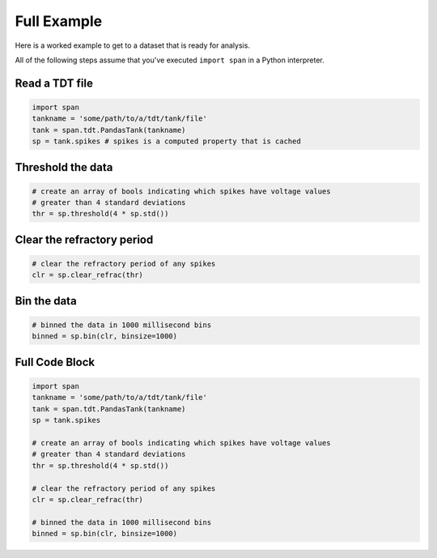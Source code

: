 ============
Full Example
============
Here is a worked example to get to a dataset that is ready for
analysis.

All of the following steps assume that you've executed ``import span``
in a Python interpreter.

---------------
Read a TDT file
---------------

.. code-block:: python

    import span
    tankname = 'some/path/to/a/tdt/tank/file'
    tank = span.tdt.PandasTank(tankname)
    sp = tank.spikes # spikes is a computed property that is cached

------------------
Threshold the data
------------------

.. code-block:: python

    # create an array of bools indicating which spikes have voltage values
    # greater than 4 standard deviations
    thr = sp.threshold(4 * sp.std())

---------------------------
Clear the refractory period
---------------------------

.. code-block:: python

    # clear the refractory period of any spikes
    clr = sp.clear_refrac(thr)

------------
Bin the data
------------

.. code-block:: python

    # binned the data in 1000 millisecond bins
    binned = sp.bin(clr, binsize=1000)

---------------
Full Code Block
---------------

.. code-block:: python

    import span
    tankname = 'some/path/to/a/tdt/tank/file'
    tank = span.tdt.PandasTank(tankname)
    sp = tank.spikes

    # create an array of bools indicating which spikes have voltage values
    # greater than 4 standard deviations
    thr = sp.threshold(4 * sp.std())

    # clear the refractory period of any spikes
    clr = sp.clear_refrac(thr)

    # binned the data in 1000 millisecond bins
    binned = sp.bin(clr, binsize=1000)
